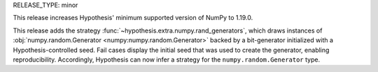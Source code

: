 RELEASE_TYPE: minor

This release increases Hypothesis' minimum supported version of NumPy to 1.19.0.

This release adds the strategy :func:`~hypothesis.extra.numpy.rand_generators`, which 
draws instances of :obj:`numpy.random.Generator <numpy:numpy.random.Generator>` backed 
by a bit-generator initialized with a Hypothesis-controlled seed. Fail cases display 
the initial seed that was used to create the generator, enabling reproducibility.
Accordingly, Hypothesis can now infer a strategy for the ``numpy.random.Generator`` 
type.
